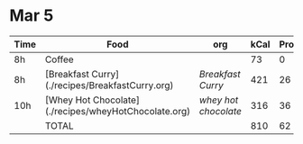 * Mar 5

| Time | Food                                                 | org                | kCal | Prot | Fat |
|------+------------------------------------------------------+--------------------+------+------+-----|
| 8h   | Coffee                                               |                    |   73 |    0 |   0 |
| 8h   | [Breakfast Curry](./recipes/BreakfastCurry.org)      | [['file:../recipes/BreakfastCurry.org][Breakfast Curry]]    |  421 |   26 |  16 |
| 10h  | [Whey Hot Chocolate](./recipes/wheyHotChocolate.org) | [['file:recipes/wheyHotChocolate.org'][whey hot chocolate]] |  316 |   36 |   1 |
|      | TOTAL                                                |                    |  810 |   62 |  17 |
#+TBLFM: @>$4=vsum(@2..@-1)::@>$5=vsum(@2..@-1)::@>$6=vsum(@2..@-1)
